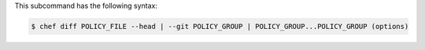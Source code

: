 .. The contents of this file may be included in multiple topics (using the includes directive).
.. The contents of this file should be modified in a way that preserves its ability to appear in multiple topics.


This subcommand has the following syntax:

.. code-block:: bash

   $ chef diff POLICY_FILE --head | --git POLICY_GROUP | POLICY_GROUP...POLICY_GROUP (options)
